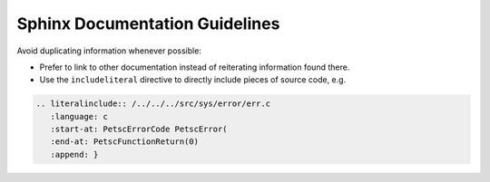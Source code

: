 Sphinx Documentation Guidelines
===============================

Avoid duplicating information whenever possible:

* Prefer to link to other documentation instead of reiterating information found there.
* Use the ``includeliteral`` directive to directly include pieces of source code, e.g.

.. code-block:: rst

    .. literalinclude:: /../../../src/sys/error/err.c
       :language: c
       :start-at: PetscErrorCode PetscError(
       :end-at: PetscFunctionReturn(0)
       :append: }
